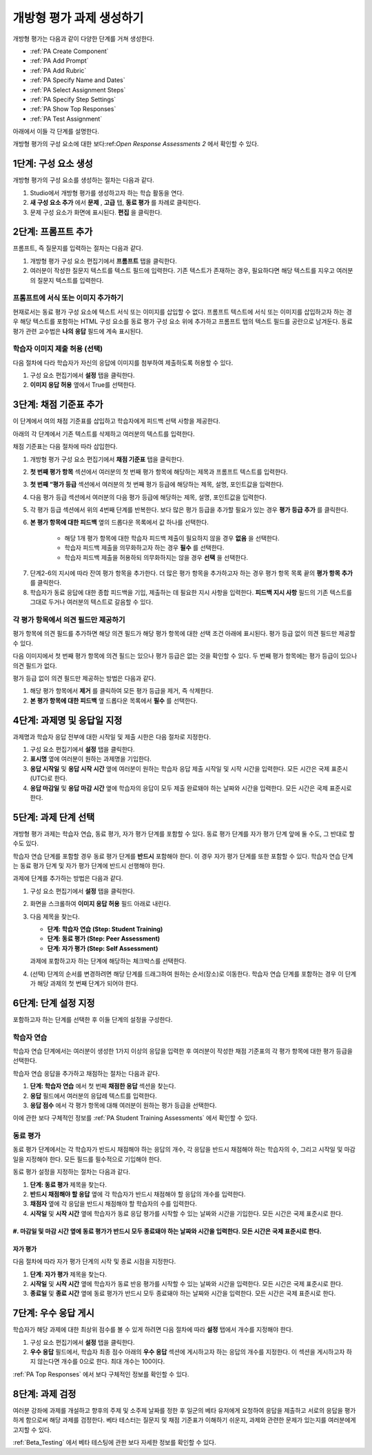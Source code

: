 .. _PA Create an ORA Assignment:

#############################################
개방형 평가 과제 생성하기
#############################################


개방형 평가는 다음과 같이 다양한 단계를 거쳐 생성한다.

* :ref:`PA Create Component`
* :ref:`PA Add Prompt`
* :ref:`PA Add Rubric`
* :ref:`PA Specify Name and Dates`
* :ref:`PA Select Assignment Steps`
* :ref:`PA Specify Step Settings`
* :ref:`PA Show Top Responses`
* :ref:`PA Test Assignment`

아래에서 이들 각 단계를 설명한다.

개방형 평가의 구성 요소에 대한 보다:ref:`Open Response Assessments 2` 에서 확인할 수 있다.


.. _PA Create Component:

******************************
1단계: 구성 요소 생성
******************************

개방형 평가의 구성 요소를 생성하는 절차는 다음과 같다.

#. Studio에서 개방형 평가를 생성하고자 하는 학습 활동을 연다.
#. **새 구성 요소 추가** 에서 **문제** , **고급** 탭, **동료 평가** 를 차례로 클릭한다.
#. 문제 구성 요소가 화면에 표시된다. **편집** 을 클릭한다.


.. _PA Add Prompt:

******************************
2단계: 프롬프트 추가
******************************

프롬프트, 즉 질문지를 입력하는 절차는 다음과 같다.


#. 개방형 평가 구성 요소 편집기에서 **프롬프트** 탭을 클릭한다.
#. 여러분이 작성한 질문지 텍스트를 텍스트 필드에 입력한다. 기존 텍스트가 존재하는 경우, 필요하다면 해당 텍스트를 지우고 여러분의 질문지 텍스트를 입력한다.

========================================
프롬프트에 서식 또는 이미지 추가하기
========================================

현재로서는 동료 평가 구성 요소에 텍스트 서식 또는 이미지를 삽입할 수 없다. 프롬프트 텍스트에 서식 또는 이미지를 삽입하고자 하는 경우 해당 텍스트를 포함하는 HTML 구성 요소를 동료 평가 구성 요소 위에 추가하고 프롬프트 탭의 텍스트 필드를 공란으로 남겨둔다. 동료 평가 관련 교수법은 **나의 응답** 필드에 계속 표시된다.

.. image:: ../../../../shared/building_and_running_chapters/Images/PA_HTMLComponent.png
      :alt: A peer assessment that has an image in an HTML component
      :width: 500

.. _PA Allow Images:

============================================
학습자 이미지 제출 허용 (선택)
============================================

다음 절차에 다라 학습자가 자신의 응답에 이미지를 첨부하여 제출하도록 허용할 수 있다.

#. 구성 요소 편집기에서 **설정** 탭을 클릭한다.
#. **이미지 응답 허용** 옆에서 True를 선택한다.

.. 참고:: 
 
   * 첨부하는 이미지 파일은 반드시 .jpg 또는 .png 포맷이어야 하며 5 MB 미만이어야 한다.
   * 현재, 강좌 운영진은 학습자가 이미지를 제출하더라도 이를 볼 수 없다. 이미지는 강좌 내용 내부의 과제 본문에서는 보이지 않으며 강좌 데이터 패키지에 포함되지도 않다.
   * 학습자가 이미지를 올리도록 허용할 수는 있으나 이를 강제할 수는 없다.
   * 학습자는 1개의 응답에 오직 1개의 이미지만을 첨부할 수 있다.
   * 모든 응답에는 반드시 텍스트가 포함돼야 한다. 학습자는 오직 이미지로만 구성된 응답은 제출할 수 없다.

.. _PA Add Rubric:

******************************
3단계: 채점 기준표 추가
******************************

이 단계에서 여의 채점 기준표를 삽입하고 학습자에게 피드백 선택 사항을 제공한다.

아래의 각 단계에서 기존 텍스트를 삭제하고 여러분의 텍스트를 입력한다.


.. 참고:: 모든 개방형 평가에는 채점 기준표 아래에 피드백 필드가 있다. 따라서 학습자는 동료의 전체 응답에 대한 피드백을 기입할 수 있다. 또한 여러분은 평가 항목 각각에 대한 피드백을 제출하도록 학습자에게 요청하거나 이를 의무화할 수 있다. 아래의 단계2.4에서 해당 방법을 확인한다.:ref:`Feedback Options` 에서 보다 구체적인 정보를 확인할 수 있다.

채점 기준표는 다음 절차에 따라 삽입한다.

#. 개방형 평가 구성 요소 편집기에서 **채점 기준표** 탭을 클릭한다.
#. **첫 번째 평가 항목** 섹션에서 여러분의 첫 번째 평가 항목에 해당하는 제목과 프롬프트 텍스트를 입력한다.
#. **첫 번째 “평가 등급** 섹션에서 여러분의 첫 번째 평가 등급에 해당하는 제목, 설명, 포인트값을 입력한다.
#. 다음 평가 등급 섹션에서 여러분의 다음 평가 등급에 해당하는 제목, 설명, 포인트값을 입력한다.
#. 각 평가 등급 섹션에서 위의 4번째 단계를 반복한다. 보다 많은 평가 등급을 추가할 필요가 있는 경우 **평가 등급 추가** 를 클릭한다.
#. **본 평가 항목에 대한 피드백** 옆의 드롭다운 목록에서 값 하나를 선택한다.

      * 해당 1개 평가 항목에 대한 학습자 피드백 제출이 필요하지 않을 경우 **없음** 을 선택한다.
      * 학습자 피드백 제출을 의무화하고자 하는 경우 **필수** 를 선택한다.
      * 학습자 피드백 제출을 허용하되 의무화하지는 않을 경우 **선택** 을 선택한다.

7. 단계2-6의 지시에 따라 잔여 평가 항목을 추가한다. 더 많은 평가 항목을 추가하고자 하는 경우 평가 항목 목록 끝의 **평가 항목 추가** 를 클릭한다.
#. 학습자가 동료 응답에 대한 종합 피드백을 기입, 제출하는 데 필요한 지시 사항을 입력한다. **피드백 지시 사항** 필드의 기존 텍스트를 그대로 두거나 여러분의 텍스트로 갈음할 수 있다.

.. _PA Criteria Comment Field Only:

==========================================================
각 평가 항목에서 의견 필드만 제공하기
==========================================================

평가 항목에 의견 필드를 추가하면 해당 의견 필드가 해당 평가 항목에 대한 선택 조건 아래에 표시된다. 평가 등급 없이 의견 필드만 제공할 수 있다. 

다음 이미지에서 첫 번째 평가 항목에 의견 필드는 있으나 평가 등급은 없는 것을 확인할 수 있다. 두 번째 평가 항목에는 평가 등급이 있으나 의견 필드가 없다.

.. image:: ../../../../shared/building_and_running_chapters/Images/PA_0_Option_Criteria.png

평가 등급 없이 의견 필드만 제공하는 방법은 다음과 같다.

#. 해당 평가 항목에서 **제거** 를 클릭하여 모든 평가 등급을 제거, 즉 삭제한다.
#. **본 평가 항목에 대한 피드백** 옆 드롭다운 목록에서 **필수** 를 선택한다.

.. _PA Specify Name and Dates:

************************************************************
4단계: 과제명 및 응답일 지정
************************************************************

과제명과 학습자 응답 전부에 대한 시작일 및 제출 시한은 다음 절차로 지정한다.

#. 구성 요소 편집기에서 **설정** 탭을 클릭한다.
#. **표시명** 옆에 여러분이 원하는 과제명을 기입한다.
#. **응답 시작일** 및 **응답 시작 시간** 옆에 여러분이 원하는 학습자 응답 제출 시작일 및 시작 시간을 입력한다. 모든 시간은 국제 표준시(UTC)로 한다.
#. **응답 마감일** 및 **응답 마감 시간** 옆에 학습자의 응답이 모두 제출 완료돼야 하는 날짜와 시간을 입력한다. 모든 시간은 국제 표준시로 한다.

.. 참고:: 응답 마감일 및 응답 마감 시간은 동료 평가 마감일 및 시간보다 최소 2일 전으로 설정할 것을 권고한다. 응답 마감 시간과 동료 평가 마감 시간이 인접한 상태에서 학습자가 응답 마감 시간 직전에 응답을 제출하는 경우 다른 학습자가 동료 평가 마감 전에 충분한 시간적 여유를 두고 동료 평가를 수행하지 못할 수 있다.

.. _PA Select Assignment Steps:

****************************************
5단계: 과제 단계 선택
****************************************

개방형 평가 과제는 학습자 연습, 동료 평가, 자가 평가 단계를 포함할 수 있다. 동료 평가 단계를 자가 평가 단계 앞에 둘 수도, 그 반대로 할 수도 있다.

학습자 연습 단계를 포함할 경우 동료 평가 단계를 **반드시** 포함해야 한다. 이 경우 자가 평가 단계를 또한 포함할 수 있다. 학습자 연습 단계는 동료 평가 단계 및 자가 평가 단계에 반드시 선행해야 한다.

과제에 단계를 추가하는 방법은 다음과 같다.

#. 구성 요소 편집기에서 **설정** 탭을 클릭한다.
#. 화면을 스크롤하여 **이미지 응답 허용** 필드 아래로 내린다.
#. 다음 제목을 찾는다.

   * **단계: 학습자 연습 (Step: Student Training)**
   * **단계: 동료 평가 (Step: Peer Assessment)**
   * **단계: 자가 평가 (Step: Self Assessment)**

   과제에 포함하고자 하는 단계에 해당하는 체크박스를 선택한다.

#. (선택) 단계의 순서를 변경하려면 해당 단계를 드래그하여 원하는 순서(장소)로 이동한다. 학습자 연습 단계를 포함하는 경우 이 단계가 해당 과제의 첫 번째 단계가 되어야 한다.

.. _PA Specify Step Settings:

******************************
6단계: 단계 설정 지정
******************************

포함하고자 하는 단계를 선택한 후 이들 단계의 설정을 구성한다.

.. 참고:: 어떤 단계에 변경을 가한 후라도 해당 단계의 체크박스 내부 표시를 없애면 그 단계는 더 이상 해당 과제의 일부로 기능하지 않으며 변경 역시 저장되지 않다.

.. _PA Student Training Step:

========================
학습자 연습
========================

학습자 연습 단계에서는 여러분이 생성한 1가지 이상의 응답을 입력한 후 여러분이 작성한 채점 기준표의 각 평가 항목에 대한 평가 등급을 선택한다.

.. 참고:: 학습자 연습 응답에 대한 평가 등급을 선택하기 전에 반드시 **채점 기준표** 탭에 채점 기준표를 빠짐없이 입력해야 한다. 평가 항목 가운데 하나 혹은 평가 항목의 평가 등급 가운데 어떤 것이라도 추후 변경하는 경우 해당 학습자 연습 단계를 또한 반드시 업데이트해야 한다.

학습자 연습 응답을 추가하고 채점하는 절차는 다음과 같다.

#. **단계: 학습자 연습** 에서 첫 번째 **채점한 응답** 섹션을 찾는다.
#. **응답** 필드에서 여러분의 응답례 텍스트를 입력한다.
#. **응답 점수** 에서 각 평가 항목에 대해 여러분이 원하는 평가 등급을 선택한다.


이에 관한 보다 구체적인 정보를 :ref:`PA Student Training Assessments` 에서 확인할 수 있다.

============================
동료 평가
============================

동료 평가 단계에서는 각 학습자가 반드시 채점해야 하는 응답의 개수, 각 응답을 반드시 채점해야 하는 학습자의 수, 그리고 시작일 및 마감일을 지정해야 한다. 모든 필드를 필수적으로 기입해야 한다.

동료 평가 설정을 지정하는 절차는 다음과 같다.

#. **단계: 동료 평가** 제목을 찾는다.
#. **반드시 채점해야 할 응답** 옆에 각 학습자가 반드시 채점해야 할 응답의 개수를 입력한다.
#. **채점자** 옆에 각 응답을 반드시 채점해야 할 학습자의 수를 입력한다.
#. **시작일** 및 **시작 시간** 옆에 학습자가 동료 응답 평가를 시작할 수 있는 날짜와 시간을 기입한다. 모든 시간은 국제 표준시로 한다.
#. **마감일** 및 **마감 시간** 옆에 동료 평가가 반드시 모두 종료돼야 하는 날짜와 시간을 입력한다. 모든 시간은 국제 표준시로 한다.
============================
자가 평가
============================

다음 절차에 따라 자가 평가 단계의 시작 및 종료 시점을 지정한다.

#. **단계: 자가 평가** 제목을 찾는다.
#. **시작일** 및 **시작 시간** 옆에 학습자가 동료 반응 평가를 시작할 수 있는 날짜와 시간을 입력한다. 모든 시간은 국제 표준시로 한다.
#. **종료일** 및 **종료 시간** 옆에 동료 평가가 반드시 모두 종료돼야 하는 날짜와 시간을 입력한다. 모든 시간은 국제 표준시로 한다.

.. _PA Show Top Responses:

******************************
7단계: 우수 응답 게시
******************************

학습자가 해당 과제에 대한 최상위 점수를 볼 수 있게 하려면 다음 절차에 따라 **설정** 탭에서 개수를 지정해야 한다.

#. 구성 요소 편집기에서 **설정** 탭을 클릭한다.
#. **우수 응답** 필드에서, 학습자 최종 점수 아래의 **우수 응답** 섹션에 게시하고자 하는 응답의 개수를 지정한다. 이 섹션을 게시하고자 하지 않는다면 개수를 0으로 한다. 최대 개수는 100이다.

.. 참고:: 각 응답의 높이는 최대 300픽셀이다. 따라서 게시물의 수를 20이하로 설정하여 해당 페이지가 지나치게 길어지지 않게 할 것을 권고한다.

:ref:`PA Top Responses`  에서 보다 구체적인 정보를 확인할 수 있다.


.. _PA Test Assignment:

******************************
8단계: 과제 검정
******************************

여러분 강좌에 과제를 개설하고 향후의 주제 및 소주제 날짜를 정한 후 일군의 베타 유저에게 요청하여 응답을 제출하고 서로의 응답을 평가하게 함으로써 해당 과제를 검정한다. 베타 테스터는 질문지 및 채점 기준표가 이해하기 쉬운지, 과제와 관련한 문제가 있는지를 여러분에게 고지할 수 있다.

:ref:`Beta_Testing` 에서 베타 테스팅에 관한 보다 자세한 정보를 확인할 수 있다.

